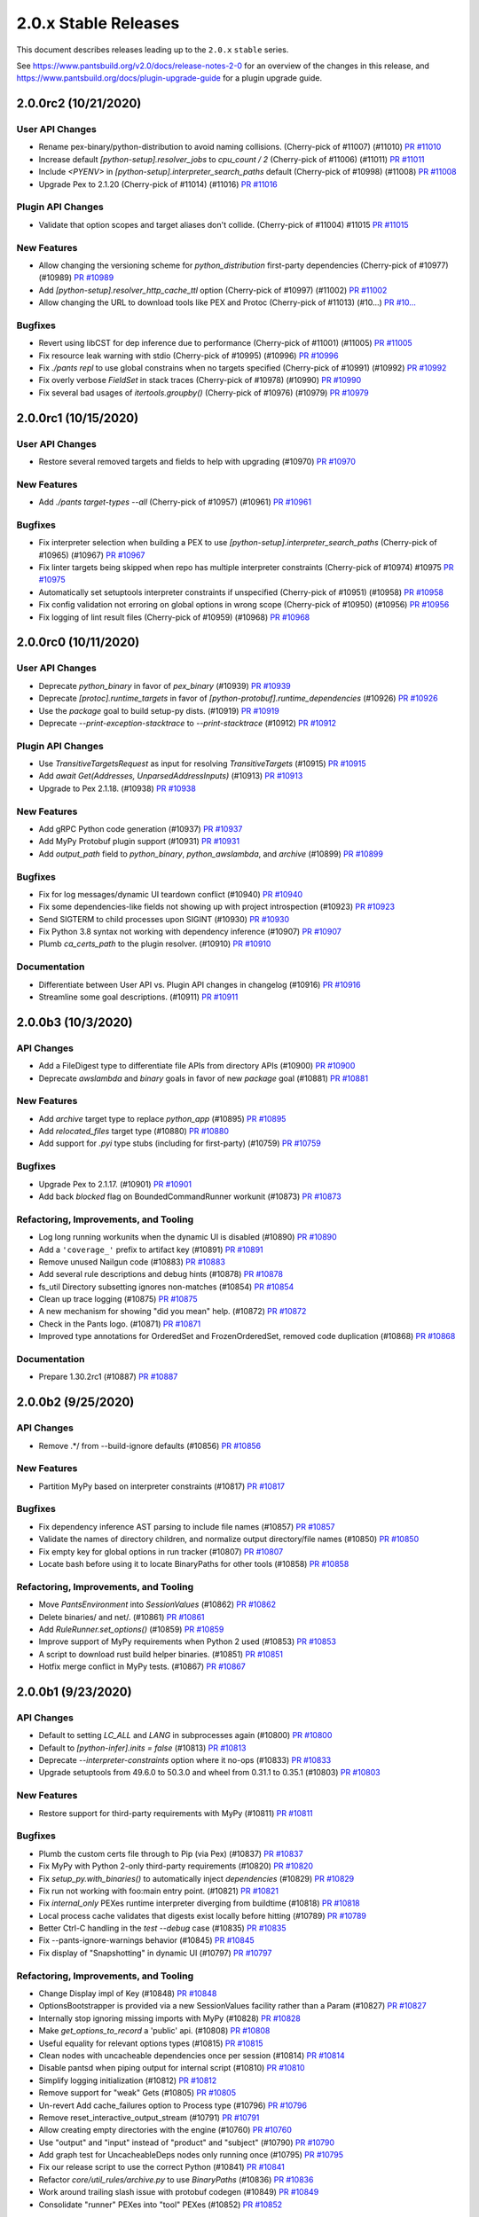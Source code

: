 2.0.x Stable Releases
=====================

This document describes releases leading up to the ``2.0.x`` ``stable`` series.

See https://www.pantsbuild.org/v2.0/docs/release-notes-2-0 for an overview of the changes in this release, and
https://www.pantsbuild.org/docs/plugin-upgrade-guide for a plugin upgrade guide.

2.0.0rc2 (10/21/2020)
---------------------

User API Changes
~~~~~~~~~~~~~~~~

* Rename pex-binary/python-distribution to avoid naming collisions. (Cherry-pick of #11007) (#11010)
  `PR #11010 <https://github.com/pantsbuild/pants/pull/11010>`_

* Increase default `[python-setup].resolver_jobs` to `cpu_count / 2` (Cherry-pick of #11006) (#11011)
  `PR #11011 <https://github.com/pantsbuild/pants/pull/11011>`_

* Include `<PYENV>` in `[python-setup].interpreter_search_paths` default (Cherry-pick of #10998) (#11008)
  `PR #11008 <https://github.com/pantsbuild/pants/pull/11008>`_

* Upgrade Pex to 2.1.20 (Cherry-pick of #11014) (#11016)
  `PR #11016 <https://github.com/pantsbuild/pants/pull/11016>`_

Plugin API Changes
~~~~~~~~~~~~~~~~~~

* Validate that option scopes and target aliases don't collide. (Cherry-pick of #11004) #11015
  `PR #11015 <https://github.com/pantsbuild/pants/pull/11015>`_

New Features
~~~~~~~~~~~~

* Allow changing the versioning scheme for `python_distribution` first-party dependencies (Cherry-pick of #10977) (#10989)
  `PR #10989 <https://github.com/pantsbuild/pants/pull/10989>`_

* Add `[python-setup].resolver_http_cache_ttl` option (Cherry-pick of #10997) (#11002)
  `PR #11002 <https://github.com/pantsbuild/pants/pull/11002>`_

* Allow changing the URL to download tools like PEX and Protoc (Cherry-pick of #11013) (#10...)
  `PR #10... <https://github.com/pantsbuild/pants/pull/10...>`_

Bugfixes
~~~~~~~~

* Revert using libCST for dep inference due to performance (Cherry-pick of #11001) (#11005)
  `PR #11005 <https://github.com/pantsbuild/pants/pull/11005>`_

* Fix resource leak warning with stdio (Cherry-pick of #10995) (#10996)
  `PR #10996 <https://github.com/pantsbuild/pants/pull/10996>`_

* Fix `./pants repl` to use global constrains when no targets specified (Cherry-pick of #10991) (#10992)
  `PR #10992 <https://github.com/pantsbuild/pants/pull/10992>`_

* Fix overly verbose `FieldSet` in stack traces (Cherry-pick of #10978) (#10990)
  `PR #10990 <https://github.com/pantsbuild/pants/pull/10990>`_

* Fix several bad usages of `itertools.groupby()` (Cherry-pick of #10976) (#10979)
  `PR #10979 <https://github.com/pantsbuild/pants/pull/10979>`_

2.0.0rc1 (10/15/2020)
---------------------

User API Changes
~~~~~~~~~~~~~~~~

* Restore several removed targets and fields to help with upgrading (#10970)
  `PR #10970 <https://github.com/pantsbuild/pants/pull/10970>`_

New Features
~~~~~~~~~~~~

* Add `./pants target-types --all` (Cherry-pick of #10957) (#10961)
  `PR #10961 <https://github.com/pantsbuild/pants/pull/10961>`_

Bugfixes
~~~~~~~~

* Fix interpreter selection when building a PEX to use `[python-setup].interpreter_search_paths` (Cherry-pick of #10965) (#10967)
  `PR #10967 <https://github.com/pantsbuild/pants/pull/10967>`_

* Fix linter targets being skipped when repo has multiple interpreter constraints (Cherry-pick of #10974) #10975
  `PR #10975 <https://github.com/pantsbuild/pants/pull/10975>`_

* Automatically set setuptools interpreter constraints if unspecified (Cherry-pick of #10951) (#10958)
  `PR #10958 <https://github.com/pantsbuild/pants/pull/10958>`_

* Fix config validation not erroring on global options in wrong scope (Cherry-pick of #10950) (#10956)
  `PR #10956 <https://github.com/pantsbuild/pants/pull/10956>`_

* Fix logging of lint result files (Cherry-pick of #10959) (#10968)
  `PR #10968 <https://github.com/pantsbuild/pants/pull/10968>`_

2.0.0rc0 (10/11/2020)
---------------------

User API Changes
~~~~~~~~~~~~~~~~

* Deprecate `python_binary` in favor of `pex_binary` (#10939)
  `PR #10939 <https://github.com/pantsbuild/pants/pull/10939>`_

* Deprecate `[protoc].runtime_targets` in favor of `[python-protobuf].runtime_dependencies` (#10926)
  `PR #10926 <https://github.com/pantsbuild/pants/pull/10926>`_

* Use the `package` goal to build setup-py dists. (#10919)
  `PR #10919 <https://github.com/pantsbuild/pants/pull/10919>`_

* Deprecate `--print-exception-stacktrace` to `--print-stacktrace` (#10912)
  `PR #10912 <https://github.com/pantsbuild/pants/pull/10912>`_

Plugin API Changes
~~~~~~~~~~~~~~~~~~

* Use `TransitiveTargetsRequest` as input for resolving `TransitiveTargets` (#10915)
  `PR #10915 <https://github.com/pantsbuild/pants/pull/10915>`_

* Add `await Get(Addresses, UnparsedAddressInputs)`  (#10913)
  `PR #10913 <https://github.com/pantsbuild/pants/pull/10913>`_

* Upgrade to Pex 2.1.18. (#10938)
  `PR #10938 <https://github.com/pantsbuild/pants/pull/10938>`_

New Features
~~~~~~~~~~~~

* Add gRPC Python code generation (#10937)
  `PR #10937 <https://github.com/pantsbuild/pants/pull/10937>`_

* Add MyPy Protobuf plugin support (#10931)
  `PR #10931 <https://github.com/pantsbuild/pants/pull/10931>`_

* Add `output_path` field to `python_binary`, `python_awslambda`, and `archive` (#10899)
  `PR #10899 <https://github.com/pantsbuild/pants/pull/10899>`_

Bugfixes
~~~~~~~~

* Fix for log messages/dynamic UI teardown conflict (#10940)
  `PR #10940 <https://github.com/pantsbuild/pants/pull/10940>`_

* Fix some dependencies-like fields not showing up with project introspection (#10923)
  `PR #10923 <https://github.com/pantsbuild/pants/pull/10923>`_

* Send SIGTERM to child processes upon SIGINT (#10930)
  `PR #10930 <https://github.com/pantsbuild/pants/pull/10930>`_

* Fix Python 3.8 syntax not working with dependency inference (#10907)
  `PR #10907 <https://github.com/pantsbuild/pants/pull/10907>`_

* Plumb `ca_certs_path` to the plugin resolver. (#10910)
  `PR #10910 <https://github.com/pantsbuild/pants/pull/10910>`_

Documentation
~~~~~~~~~~~~~

* Differentiate between User API vs. Plugin API changes in changelog (#10916)
  `PR #10916 <https://github.com/pantsbuild/pants/pull/10916>`_

* Streamline some goal descriptions. (#10911)
  `PR #10911 <https://github.com/pantsbuild/pants/pull/10911>`_

2.0.0b3 (10/3/2020)
-------------------

API Changes
~~~~~~~~~~~

* Add a FileDigest type to differentiate file APIs from directory APIs (#10900)
  `PR #10900 <https://github.com/pantsbuild/pants/pull/10900>`_

* Deprecate `awslambda` and `binary` goals in favor of new `package` goal (#10881)
  `PR #10881 <https://github.com/pantsbuild/pants/pull/10881>`_

New Features
~~~~~~~~~~~~

* Add `archive` target type to replace `python_app` (#10895)
  `PR #10895 <https://github.com/pantsbuild/pants/pull/10895>`_

* Add `relocated_files` target type (#10880)
  `PR #10880 <https://github.com/pantsbuild/pants/pull/10880>`_

* Add support for `.pyi` type stubs (including for first-party) (#10759)
  `PR #10759 <https://github.com/pantsbuild/pants/pull/10759>`_

Bugfixes
~~~~~~~~

* Upgrade Pex to 2.1.17. (#10901)
  `PR #10901 <https://github.com/pantsbuild/pants/pull/10901>`_

* Add back `blocked` flag on BoundedCommandRunner workunit (#10873)
  `PR #10873 <https://github.com/pantsbuild/pants/pull/10873>`_

Refactoring, Improvements, and Tooling
~~~~~~~~~~~~~~~~~~~~~~~~~~~~~~~~~~~~~~

* Log long running workunits when the dynamic UI is disabled (#10890)
  `PR #10890 <https://github.com/pantsbuild/pants/pull/10890>`_

* Add a ``'coverage_'`` prefix to artifact key (#10891)
  `PR #10891 <https://github.com/pantsbuild/pants/pull/10891>`_

* Remove unused Nailgun code (#10883)
  `PR #10883 <https://github.com/pantsbuild/pants/pull/10883>`_

* Add several rule descriptions and debug hints (#10878)
  `PR #10878 <https://github.com/pantsbuild/pants/pull/10878>`_

* fs_util Directory subsetting ignores non-matches (#10854)
  `PR #10854 <https://github.com/pantsbuild/pants/pull/10854>`_

* Clean up trace logging (#10875)
  `PR #10875 <https://github.com/pantsbuild/pants/pull/10875>`_

* A new mechanism for showing "did you mean" help. (#10872)
  `PR #10872 <https://github.com/pantsbuild/pants/pull/10872>`_

* Check in the Pants logo. (#10871)
  `PR #10871 <https://github.com/pantsbuild/pants/pull/10871>`_

* Improved type annotations for OrderedSet and FrozenOrderedSet, removed code duplication (#10868)
  `PR #10868 <https://github.com/pantsbuild/pants/pull/10868>`_

Documentation
~~~~~~~~~~~~~

* Prepare 1.30.2rc1 (#10887)
  `PR #10887 <https://github.com/pantsbuild/pants/pull/10887>`_

2.0.0b2 (9/25/2020)
-------------------

API Changes
~~~~~~~~~~~

* Remove .*/ from --build-ignore defaults (#10856)
  `PR #10856 <https://github.com/pantsbuild/pants/pull/10856>`_

New Features
~~~~~~~~~~~~
* Partition MyPy based on interpreter constraints (#10817)
  `PR #10817 <https://github.com/pantsbuild/pants/pull/10817>`_

Bugfixes
~~~~~~~~

* Fix dependency inference AST parsing to include file names (#10857)
  `PR #10857 <https://github.com/pantsbuild/pants/pull/10857>`_

* Validate the names of directory children, and normalize output directory/file names (#10850)
  `PR #10850 <https://github.com/pantsbuild/pants/pull/10850>`_

* Fix empty key for global options in run tracker (#10807)
  `PR #10807 <https://github.com/pantsbuild/pants/pull/10807>`_

* Locate bash before using it to locate BinaryPaths for other tools (#10858)
  `PR #10858 <https://github.com/pantsbuild/pants/pull/10858>`_

Refactoring, Improvements, and Tooling
~~~~~~~~~~~~~~~~~~~~~~~~~~~~~~~~~~~~~~

* Move `PantsEnvironment` into `SessionValues` (#10862)
  `PR #10862 <https://github.com/pantsbuild/pants/pull/10862>`_

* Delete binaries/ and net/. (#10861)
  `PR #10861 <https://github.com/pantsbuild/pants/pull/10861>`_

* Add `RuleRunner.set_options()` (#10859)
  `PR #10859 <https://github.com/pantsbuild/pants/pull/10859>`_

* Improve support of MyPy requirements when Python 2 used (#10853)
  `PR #10853 <https://github.com/pantsbuild/pants/pull/10853>`_

* A script to download rust build helper binaries. (#10851)
  `PR #10851 <https://github.com/pantsbuild/pants/pull/10851>`_

* Hotfix merge conflict in MyPy tests. (#10867)
  `PR #10867 <https://github.com/pantsbuild/pants/pull/10867>`_

2.0.0b1 (9/23/2020)
-------------------

API Changes
~~~~~~~~~~~

* Default to setting `LC_ALL` and `LANG` in subprocesses again (#10800)
  `PR #10800 <https://github.com/pantsbuild/pants/pull/10800>`_

* Default to `[python-infer].inits = false` (#10813)
  `PR #10813 <https://github.com/pantsbuild/pants/pull/10813>`_

* Deprecate `--interpreter-constraints` option where it no-ops (#10833)
  `PR #10833 <https://github.com/pantsbuild/pants/pull/10833>`_

* Upgrade setuptools from 49.6.0 to 50.3.0 and wheel from 0.31.1 to 0.35.1 (#10803)
  `PR #10803 <https://github.com/pantsbuild/pants/pull/10803>`_

New Features
~~~~~~~~~~~~

* Restore support for third-party requirements with MyPy (#10811)
  `PR #10811 <https://github.com/pantsbuild/pants/pull/10811>`_

Bugfixes
~~~~~~~~

* Plumb the custom certs file through to Pip (via Pex) (#10837)
  `PR #10837 <https://github.com/pantsbuild/pants/pull/10837>`_

* Fix MyPy with Python 2-only third-party requirements (#10820)
  `PR #10820 <https://github.com/pantsbuild/pants/pull/10820>`_

* Fix `setup_py.with_binaries()` to automatically inject `dependencies` (#10829)
  `PR #10829 <https://github.com/pantsbuild/pants/pull/10829>`_

* Fix run not working with foo:main entry point. (#10821)
  `PR #10821 <https://github.com/pantsbuild/pants/pull/10821>`_

* Fix `internal_only` PEXes runtime interpreter diverging from buildtime (#10818)
  `PR #10818 <https://github.com/pantsbuild/pants/pull/10818>`_

* Local process cache validates that digests exist locally before hitting (#10789)
  `PR #10789 <https://github.com/pantsbuild/pants/pull/10789>`_

* Better Ctrl-C handling in the `test --debug` case (#10835)
  `PR #10835 <https://github.com/pantsbuild/pants/pull/10835>`_

* Fix --pants-ignore-warnings behavior (#10845)
  `PR #10845 <https://github.com/pantsbuild/pants/pull/10845>`_

* Fix display of "Snapshotting" in dynamic UI (#10797)
  `PR #10797 <https://github.com/pantsbuild/pants/pull/10797>`_

Refactoring, Improvements, and Tooling
~~~~~~~~~~~~~~~~~~~~~~~~~~~~~~~~~~~~~~

* Change Display impl of Key  (#10848)
  `PR #10848 <https://github.com/pantsbuild/pants/pull/10848>`_

* OptionsBootstrapper is provided via a new SessionValues facility rather than a Param (#10827)
  `PR #10827 <https://github.com/pantsbuild/pants/pull/10827>`_

* Internally stop ignoring missing imports with MyPy (#10828)
  `PR #10828 <https://github.com/pantsbuild/pants/pull/10828>`_

* Make `get_options_to_record` a 'public' api. (#10808)
  `PR #10808 <https://github.com/pantsbuild/pants/pull/10808>`_

* Useful equality for relevant options types (#10815)
  `PR #10815 <https://github.com/pantsbuild/pants/pull/10815>`_

* Clean nodes with uncacheable dependencies once per session (#10814)
  `PR #10814 <https://github.com/pantsbuild/pants/pull/10814>`_

* Disable pantsd when piping output for internal script (#10810)
  `PR #10810 <https://github.com/pantsbuild/pants/pull/10810>`_

* Simplify logging initialization (#10812)
  `PR #10812 <https://github.com/pantsbuild/pants/pull/10812>`_

* Remove support for "weak" Gets (#10805)
  `PR #10805 <https://github.com/pantsbuild/pants/pull/10805>`_

* Un-revert Add cache_failures option to Process type (#10796)
  `PR #10796 <https://github.com/pantsbuild/pants/pull/10796>`_

* Remove reset_interactive_output_stream (#10791)
  `PR #10791 <https://github.com/pantsbuild/pants/pull/10791>`_

* Allow creating empty directories with the engine (#10760)
  `PR #10760 <https://github.com/pantsbuild/pants/pull/10760>`_

* Use "output" and "input" instead of "product" and "subject" (#10790)
  `PR #10790 <https://github.com/pantsbuild/pants/pull/10790>`_

* Add graph test for UncacheableDeps nodes only running once (#10795)
  `PR #10795 <https://github.com/pantsbuild/pants/pull/10795>`_

* Fix our release script to use the correct Python (#10841)
  `PR #10841 <https://github.com/pantsbuild/pants/pull/10841>`_

* Refactor `core/util_rules/archive.py` to use `BinaryPaths` (#10836)
  `PR #10836 <https://github.com/pantsbuild/pants/pull/10836>`_

* Work around trailing slash issue with protobuf codegen (#10849)
  `PR #10849 <https://github.com/pantsbuild/pants/pull/10849>`_

* Consolidate "runner" PEXes into "tool" PEXes (#10852)
  `PR #10852 <https://github.com/pantsbuild/pants/pull/10852>`_

Testing
~~~~~~~

* Re-export `QueryRule` from `pants.testutil.rule_runner` (#10806)
  `PR #10806 <https://github.com/pantsbuild/pants/pull/10806>`_

Documentation
~~~~~~~~~~~~~

* Add documentation for the `graph` crate. (#10793)
  `PR #10793 <https://github.com/pantsbuild/pants/pull/10793>`_

* Prepare 1.30.1 (#10843)
  `PR #10843 <https://github.com/pantsbuild/pants/pull/10843>`_

* Prepare 1.30.2rc0 (#10846)
  `PR #10846 <https://github.com/pantsbuild/pants/pull/10846>`_

2.0.0b0 (9/15/2020)
-------------------

API Changes
~~~~~~~~~~~

* Upgrade to Pex 2.1.16. (#10782)
  `PR #10782 <https://github.com/pantsbuild/pants/pull/10782>`_

* Restore running internal only PEXes via discovered Python (#10779) (#10788)
  `PR #10779 <https://github.com/pantsbuild/pants/pull/10779>`_

Bugfixes
~~~~~~~~

* @rules consume params to prevent some types of ambiguity (#10764)
  `PR #10764 <https://github.com/pantsbuild/pants/pull/10764>`_

* Fix xdg-open. (#10773)
  `PR #10773 <https://github.com/pantsbuild/pants/pull/10773>`_

* Hide BinaryPath test processes from TUI by default. (#10774)
  `PR #10774 <https://github.com/pantsbuild/pants/pull/10774>`_

* Signal handling fixes (#10758)
  `PR #10758 <https://github.com/pantsbuild/pants/pull/10758>`_

* Fix UUIDRequest scoping. (#10780)
  `PR #10780 <https://github.com/pantsbuild/pants/pull/10780>`_

* Fix `DictStringToStringField` not working with default values (#10776)
  `PR #10776 <https://github.com/pantsbuild/pants/pull/10776>`_

* Sandbox Pex temporary files. (#10772)
  `PR #10772 <https://github.com/pantsbuild/pants/pull/10772>`_

Refactoring, Improvements, and Tooling
~~~~~~~~~~~~~~~~~~~~~~~~~~~~~~~~~~~~~~

* remoting: move target_platform property into environment variable (#10713)
  `PR #10713 <https://github.com/pantsbuild/pants/pull/10713>`_

* Add the ability to capture all known scope options in run tracker. (#10778)
  `PR #10778 <https://github.com/pantsbuild/pants/pull/10778>`_

* fs_util cat-proto has --child-dir arg (#10228)
  `PR #10228 <https://github.com/pantsbuild/pants/pull/10228>`_

* Simplify --print-exception-stacktrace logic (#10786)
  `PR #10786 <https://github.com/pantsbuild/pants/pull/10786>`_

* Various ExceptionSink improvements (#10781)
  `PR #10781 <https://github.com/pantsbuild/pants/pull/10781>`_

* Revert "Run internal only pexes via discovered python. (#10779)" (#10785)
  `PR #10785 <https://github.com/pantsbuild/pants/pull/10785>`_

* Support volatile processes. (#10768)
  `PR #10768 <https://github.com/pantsbuild/pants/pull/10768>`_

* Run internal only pexes via discovered python. (#10779)
  `PR #10779 <https://github.com/pantsbuild/pants/pull/10779>`_

* Fix a leaking pytest-cov abstraction. (#10775)
  `PR #10775 <https://github.com/pantsbuild/pants/pull/10775>`_

* Support tests for BinaryPaths. (#10770)
  `PR #10770 <https://github.com/pantsbuild/pants/pull/10770>`_

Documentation
~~~~~~~~~~~~~

* Prepare 1.30.1rc2 (#10783)
  `PR #10783 <https://github.com/pantsbuild/pants/pull/10783>`_

* Prepare 1.30.1rc1 (#10766)
  `PR #10766 <https://github.com/pantsbuild/pants/pull/10766>`_

* Explain how to fix dependency cycles (#10761)
  `PR #10761 <https://github.com/pantsbuild/pants/pull/10761>`_

2.0.0a3 (9/11/2020)
-------------------

API Changes
~~~~~~~~~~~

* Replace `cloc` with `count-loc`, using much faster SCC program (#10740)
  `PR #10740 <https://github.com/pantsbuild/pants/pull/10740>`_

* Upgrade default isort from 4.6 to 5.5 (#10737)
  `PR #10737 <https://github.com/pantsbuild/pants/pull/10737>`_

* Disambiguate binary and lambda output. (#10735)
  `PR #10735 <https://github.com/pantsbuild/pants/pull/10735>`_

New Features
~~~~~~~~~~~~

* Add `runtime_binary_dependencies` field to `python_tests` target (#10756)
  `PR #10756 <https://github.com/pantsbuild/pants/pull/10756>`_

* Pass proxy-related env vars through to Pex calls. (#10762)
  `PR #10762 <https://github.com/pantsbuild/pants/pull/10762>`_

* Support custom CA bundles. (#10757)
  `PR #10757 <https://github.com/pantsbuild/pants/pull/10757>`_

* Add support to MyPy for first-party plugins (#10755)
  `PR #10755 <https://github.com/pantsbuild/pants/pull/10755>`_

* Filter log levels by target (#10729)
  `PR #10729 <https://github.com/pantsbuild/pants/pull/10729>`_

Bugfixes
~~~~~~~~

* fix incorrect mapping of parameters into PyRemotingOptions struct (#10752)
  `PR #10752 <https://github.com/pantsbuild/pants/pull/10752>`_

* Fix MyPy to work by default with Python 3.6+ code and Black with 3.8+ code (#10750)
  `PR #10750 <https://github.com/pantsbuild/pants/pull/10750>`_

* Temporarily disable 3rd-party requirements support for MyPy (#10765)
  `PR #10765 <https://github.com/pantsbuild/pants/pull/10765>`_

Refactoring, Improvements, and Tooling
~~~~~~~~~~~~~~~~~~~~~~~~~~~~~~~~~~~~~~

* Support binary dependencies in tests. (#10744)
  `PR #10744 <https://github.com/pantsbuild/pants/pull/10744>`_

* Add support to MyPy for third-party requirements and stubs (PEP 561) (#10753)
  `PR #10753 <https://github.com/pantsbuild/pants/pull/10753>`_

* Add new intrinsic `Paths` to avoid snapshotting (#10741)
  `PR #10741 <https://github.com/pantsbuild/pants/pull/10741>`_

* Remove unused FFI types and `tar_api.rs` (#10742)
  `PR #10742 <https://github.com/pantsbuild/pants/pull/10742>`_

* Remove daemonize method + tests (#10749)
  `PR #10749 <https://github.com/pantsbuild/pants/pull/10749>`_

* Some refactoring around pantsd and warning filtering (#10748)
  `PR #10748 <https://github.com/pantsbuild/pants/pull/10748>`_

* Refactor `pytest_runner_integration_test.py` (#10736)
  `PR #10736 <https://github.com/pantsbuild/pants/pull/10736>`_

* Switch the backend of AsyncSemaphore to tokio's Semaphore. (#10738)
  `PR #10738 <https://github.com/pantsbuild/pants/pull/10738>`_

* Refactor find_valid_field_sets. (#10732)
  `PR #10732 <https://github.com/pantsbuild/pants/pull/10732>`_

* Upgrade to Rust v1.46.0 (#10694)
  `PR #10694 <https://github.com/pantsbuild/pants/pull/10694>`_

Documentation
~~~~~~~~~~~~~

* Fix `./pants help $goal` showing the goal in "related subsystems" (#10754)
  `PR #10754 <https://github.com/pantsbuild/pants/pull/10754>`_

2.0.0a2 (9/3/2020)
------------------

New Features
~~~~~~~~~~~~

* Support adding arbitrary env vars to test processes (#10715)
  `PR #10715 <https://github.com/pantsbuild/pants/pull/10715>`_

* Add a plugin hook for `setup-py` kwargs  (#10721)
  `PR #10721 <https://github.com/pantsbuild/pants/pull/10721>`_

Bugfixes
~~~~~~~~

* Fix the `testutil` wheel's imports not working due to namespace packages (#10725)
  `PR #10725 <https://github.com/pantsbuild/pants/pull/10725>`_

* Fix Pipenv not parsing requirement extras (#10722)
  `PR #10722 <https://github.com/pantsbuild/pants/pull/10722>`_

* Fix invalid shebang for `BinaryPaths` script (#10710)
  `PR #10710 <https://github.com/pantsbuild/pants/pull/10710>`_

* Fix retrieval of bytes from artifacts in StreamingWorkunitHandler (#10698)
  `PR #10698 <https://github.com/pantsbuild/pants/pull/10698>`_

Refactoring, Improvements, and Tooling
~~~~~~~~~~~~~~~~~~~~~~~~~~~~~~~~~~~~~~

* Improve Pylint to use `--python-setup-resolve-all-constraints` (#10726)
  `PR #10726 <https://github.com/pantsbuild/pants/pull/10726>`_

* Reorganize `pants/backend/python` (#10724)
  `PR #10724 <https://github.com/pantsbuild/pants/pull/10724>`_

* Improve RuleGraph convergence time slightly (#10700)
  `PR #10700 <https://github.com/pantsbuild/pants/pull/10700>`_

* Snapshots of single files store normalized paths. (#10707)
  `PR #10707 <https://github.com/pantsbuild/pants/pull/10707>`_

* Add product type to the Rule trait to simplify unit testing. (#10720)
  `PR #10720 <https://github.com/pantsbuild/pants/pull/10720>`_

Testing
~~~~~~~

* Add `RuleRunner.get_target()` (#10714)
  `PR #10714 <https://github.com/pantsbuild/pants/pull/10714>`_

* Port more tests from `TestBase` to `RuleRunner` (#10704)
  `PR #10704 <https://github.com/pantsbuild/pants/pull/10704>`_

Documentation
~~~~~~~~~~~~~

* Formalize support for VCS-style requirements via PEP 440 (#10728)
  `PR #10728 <https://github.com/pantsbuild/pants/pull/10728>`_

2.0.0a1 (8/28/2020)
-------------------

API Changes
~~~~~~~~~~~

* Upgrade default Black version to 20.8b1 (#10696)
  `PR #10696 <https://github.com/pantsbuild/pants/pull/10696>`_

Bugfixes
~~~~~~~~

* Fix `test --debug` to be hermetic, but keep `run` and `repl` non-hermetic (#10701)
  `PR #10701 <https://github.com/pantsbuild/pants/pull/10701>`_

* Properly fix setting a custom coverage config file (#10692)
  `PR #10692 <https://github.com/pantsbuild/pants/pull/10692>`_

* remoting: output directories in action results reference trees (#10691)
  `PR #10691 <https://github.com/pantsbuild/pants/pull/10691>`_

Refactoring, Improvements, and Tooling
~~~~~~~~~~~~~~~~~~~~~~~~~~~~~~~~~~~~~~

* Unify logging implementations and remove simplelog (#10686)
  `PR #10686 <https://github.com/pantsbuild/pants/pull/10686>`_

Testing
~~~~~~~

* Rename `run_rule` to `run_rule_with_mocks` (#10702)
  `PR #10702 <https://github.com/pantsbuild/pants/pull/10702>`_

* Add `RuleRunner` as a Pytest-style replacement to `TestBase` (#10699)
  `PR #10699 <https://github.com/pantsbuild/pants/pull/10699>`_

* Remove unused `TestBase` setup (#10697)
  `PR #10697 <https://github.com/pantsbuild/pants/pull/10697>`_

Documentation
~~~~~~~~~~~~~

* Fix stale comments in `logger.rs` (#10695)
  `PR #10695 <https://github.com/pantsbuild/pants/pull/10695>`_

* Document rule graph construction and open issues (#10690)
  `PR #10690 <https://github.com/pantsbuild/pants/pull/10690>`_

2.0.0a0 (8/24/2020)
-------------------

API Changes
~~~~~~~~~~~

* Temporarily disable protobuf support. (#10685)
  `PR #10685 <https://github.com/pantsbuild/pants/pull/10685>`_

* Simplify `python_requirement_library` by deprecating the `python_requirement` object (#10669)
  `PR #10669 <https://github.com/pantsbuild/pants/pull/10669>`_

* Updated default version of pytest to 6.0.1 (#10328)
  `PR #10328 <https://github.com/pantsbuild/pants/pull/10328>`_

New Features
~~~~~~~~~~~~

* Adds a `pipenv_requirements` macro (#10654)
  `PR #10654 <https://github.com/pantsbuild/pants/pull/10654>`_

* Add transitive excludes for `dependencies` with `!!` (#10663)
  `PR #10663 <https://github.com/pantsbuild/pants/pull/10663>`_

Bugfixes
~~~~~~~~

* Fix Coverage loading a custom config file (#10670)
  `PR #10670 <https://github.com/pantsbuild/pants/pull/10670>`_

* Fix Rust 3rdparty logs showing up with `--dynamic-ui` (#10640)
  `PR #10640 <https://github.com/pantsbuild/pants/pull/10640>`_

* Fix logging deadlock when trace logging is used (#10635)
  `PR #10635 <https://github.com/pantsbuild/pants/pull/10635>`_

* Fix project name canonicalization. (#10628)
  `PR #10628 <https://github.com/pantsbuild/pants/pull/10628>`_

Refactoring, Improvements, and Tooling
~~~~~~~~~~~~~~~~~~~~~~~~~~~~~~~~~~~~~~

* Revert "Fix `run`, `repl`, and `test --debug` to have hermetic environments (#10668)" (#10688)
  `PR #10688 <https://github.com/pantsbuild/pants/pull/10688>`_

* Implement RuleGraph construction using data flow analysis (#10645)
  `PR #10645 <https://github.com/pantsbuild/pants/pull/10645>`_

* Fix `run`, `repl`, and `test --debug` to have hermetic environments (#10668)
  `PR #10668 <https://github.com/pantsbuild/pants/pull/10668>`_

* Handle workunits corresponding to canceled Nodes. (#10659)
  `PR #10659 <https://github.com/pantsbuild/pants/pull/10659>`_

* Add support for JSON coverage reports (#10625)
  `PR #10625 <https://github.com/pantsbuild/pants/pull/10625>`_

* Add an FFI function for reading a `FrozenDict` (#10666)
  `PR #10666 <https://github.com/pantsbuild/pants/pull/10666>`_

* Stream output of `typecheck`, rather than dumping at the end (#10656)
  `PR #10656 <https://github.com/pantsbuild/pants/pull/10656>`_

* Allow `binary` to be implemented without implementing `run` (#10660)
  `PR #10660 <https://github.com/pantsbuild/pants/pull/10660>`_

* Reduce noisy log messages from `@rule` params (#10658)
  `PR #10658 <https://github.com/pantsbuild/pants/pull/10658>`_

* Add type hints to `TestBase` (#10647)
  `PR #10647 <https://github.com/pantsbuild/pants/pull/10647>`_

* Refactoring in graph (#10637)
  `PR #10637 <https://github.com/pantsbuild/pants/pull/10637>`_

* Stream output of `test`, rather than dumping at the end (#10634)
  `PR #10634 <https://github.com/pantsbuild/pants/pull/10634>`_

* Preserve Pytest's exit code with `./pants test` (#10632)
  `PR #10632 <https://github.com/pantsbuild/pants/pull/10632>`_

* Rename `--per-target-caching` to `--per-file-caching` for `lint` and `fmt` (#10630)
  `PR #10630 <https://github.com/pantsbuild/pants/pull/10630>`_

* Upgrade setuptools from 49.2.0 to 49.60 (#10626)
  `PR #10626 <https://github.com/pantsbuild/pants/pull/10626>`_

* Allow `test --debug` to run on multiple targets sequentially (#10629)
  `PR #10629 <https://github.com/pantsbuild/pants/pull/10629>`_

* Stream output of `fmt`, rather than dumping at the end (#10627)
  `PR #10627 <https://github.com/pantsbuild/pants/pull/10627>`_

* Stream output of `lint`, rather than dumping at the end (#10538)
  `PR #10538 <https://github.com/pantsbuild/pants/pull/10538>`_

* Add coverage reports as artifacts on the test goal workunit (#10623)
  `PR #10623 <https://github.com/pantsbuild/pants/pull/10623>`_

Testing
~~~~~~~

* Change `TestBase.request_product()` to take an iterable of subjects (#10682)
  `PR #10682 <https://github.com/pantsbuild/pants/pull/10682>`_

* Only use `TestBase` for tests that run rules (#10680)
  `PR #10680 <https://github.com/pantsbuild/pants/pull/10680>`_

* Change `pants_integration_test.py` to use Pytest-style functions (#10675)
  `PR #10675 <https://github.com/pantsbuild/pants/pull/10675>`_

* Consolidate `GoalRuleTestBase` into `TestBase` (#10679)
  `PR #10679 <https://github.com/pantsbuild/pants/pull/10679>`_

* Rename `TestBase.request_single_product` to `TestBase.request_product` (#10678)
  `PR #10678 <https://github.com/pantsbuild/pants/pull/10678>`_

* Reorganize `testutil/` (#10674)
  `PR #10674 <https://github.com/pantsbuild/pants/pull/10674>`_

* Add `PantsIntegrationTest.setup_tmpdir()` (#10673)
  `PR #10673 <https://github.com/pantsbuild/pants/pull/10673>`_

* Change `PantsIntegrationTest` to be hermetic by default (#10672)
  `PR #10672 <https://github.com/pantsbuild/pants/pull/10672>`_

* Remove unused `pytest-timeout` plugin from default `--pytest-plugins` (#10631)
  `PR #10631 <https://github.com/pantsbuild/pants/pull/10631>`_

* Rename `PantsRunIntegrationTest` to `PantsIntegrationTest` (#10664)
  `PR #10664 <https://github.com/pantsbuild/pants/pull/10664>`_

* Add tests for HTML and XML coverage reports. (#10211)
  `PR #10211 <https://github.com/pantsbuild/pants/pull/10211>`_

Documentation/Logging
~~~~~~~~~~~~~~~~~~~~~

* Provide better debugging information for rule parameters (#10665)
  `PR #10665 <https://github.com/pantsbuild/pants/pull/10665>`_

* Stop including the origin module in Debug logs (#10642)
  `PR #10642 <https://github.com/pantsbuild/pants/pull/10642>`_

* Change log level for rules and filesystem intrinsics to trace (#10639)
  `PR #10639 <https://github.com/pantsbuild/pants/pull/10639>`_

* Change some remote execution log messages to debug level (#10643)
  `PR #10643 <https://github.com/pantsbuild/pants/pull/10643>`_

2.0.0.dev9 (8/15/2020)
----------------------

API Changes
~~~~~~~~~~~

* Deprecate `--option-name-check-distance` (#10611)
  `PR #10611 <https://github.com/pantsbuild/pants/pull/10611>`_

New Features
~~~~~~~~~~~~

* Allow restricting use of resolve_all_constraints. (#10614)
  `PR #10614 <https://github.com/pantsbuild/pants/pull/10614>`_

Bugfixes
~~~~~~~~

* Revert #10603 so that `conftest.py` belongs to `python_tests` again (#10619)
  `PR #10619 <https://github.com/pantsbuild/pants/pull/10619>`_

* Spawning against materialized binaries works. (#10577)
  `PR #10577 <https://github.com/pantsbuild/pants/pull/10577>`_

* Fix linter reports when there are multiple generated (#10612)
  `PR #10612 <https://github.com/pantsbuild/pants/pull/10612>`_

* Fix log not always showing up when `--dynamic-ui` is set (#10616)
  `PR #10616 <https://github.com/pantsbuild/pants/pull/10616>`_

Refactoring, Improvements, and Tooling
~~~~~~~~~~~~~~~~~~~~~~~~~~~~~~~~~~~~~~

* Simplify `core/goals/test.py` (#10622)
  `PR #10622 <https://github.com/pantsbuild/pants/pull/10622>`_

* Remove passive options mechanism (#10621)
  `PR #10621 <https://github.com/pantsbuild/pants/pull/10621>`_

* Speed up resolving requirements through `--use-first-matching-interpreter` Pex flag (#10442)
  `PR #10442 <https://github.com/pantsbuild/pants/pull/10442>`_

2.0.0.dev8 (8/13/2020)
----------------------

API Changes
~~~~~~~~~~~

* Change `conftest.py` to default to `python_library` rather than `python_tests` (#10603)
  `PR #10603 <https://github.com/pantsbuild/pants/pull/10603>`_

* Deprecate `--python-setup-platforms` (#10596)
  `PR #10596 <https://github.com/pantsbuild/pants/pull/10596>`_

* Make `zip_safe` default to False for `python_binary` targets. (#10608)
  `PR #10608 <https://github.com/pantsbuild/pants/pull/10608>`_

New Features
~~~~~~~~~~~~

* Add `--python-infer-string-imports` (#10609)
  `PR #10609 <https://github.com/pantsbuild/pants/pull/10609>`_

* Add `--pex-verbosity` option to facilitate debugging (#10604)
  `PR #10604 <https://github.com/pantsbuild/pants/pull/10604>`_

Bugfixes
~~~~~~~~

* Fix binary running to correctly work with source roots. (#10607)
  `PR #10607 <https://github.com/pantsbuild/pants/pull/10607>`_

* Fix issues with REPL implementation (#10597)
  `PR #10597 <https://github.com/pantsbuild/pants/pull/10597>`_

* Fix regression in unmatched globs error message (#10595)
  `PR #10595 <https://github.com/pantsbuild/pants/pull/10595>`_

* Require `provides` field for a `python_distribution` target (#10591)
  `PR #10591 <https://github.com/pantsbuild/pants/pull/10591>`_

Refactoring, Improvements, and Tooling
~~~~~~~~~~~~~~~~~~~~~~~~~~~~~~~~~~~~~~

* Rename `determine_source_files.py` and `strip_source_roots.py` (#10588)
  `PR #10588 <https://github.com/pantsbuild/pants/pull/10588>`_

* Add XML test results as artifacts on the test goal workunit (#10606)
  `PR #10606 <https://github.com/pantsbuild/pants/pull/10606>`_

* Add non-root pantsbuild user to remote execution image (#10583)
  `PR #10583 <https://github.com/pantsbuild/pants/pull/10583>`_

* Move `--files-not-found-behavior` and BUILD file options out of bootstrap options (#10586)
  `PR #10586 <https://github.com/pantsbuild/pants/pull/10586>`_

* Remoting: limit retries for execution requests. (#10600)
  `PR #10600 <https://github.com/pantsbuild/pants/pull/10600>`_

* Ensure MyPy always runs with at least Python 3.6 internally. (#10602)
  `PR #10602 <https://github.com/pantsbuild/pants/pull/10602>`_

Documentation
~~~~~~~~~~~~~

* Improve errors for invalid `Get` objects (#10593)
  `PR #10593 <https://github.com/pantsbuild/pants/pull/10593>`_

2.0.0.dev7 (8/10/2020)
----------------------

API Changes
~~~~~~~~~~~

* A python_distribution target. (#10565)
  `PR #10565 <https://github.com/pantsbuild/pants/pull/10565>`_

* Enable Python dependency inference by default (#10520)
  `PR #10520 <https://github.com/pantsbuild/pants/pull/10520>`_

* Targets act as aliases for their files (#10511)
  `PR #10511 <https://github.com/pantsbuild/pants/pull/10511>`_

New Features
~~~~~~~~~~~~

* Allow using file addresses on the command line (#10573)
  `PR #10573 <https://github.com/pantsbuild/pants/pull/10573>`_

* Add `--build-patterns` option (#10559)
  `PR #10559 <https://github.com/pantsbuild/pants/pull/10559>`_

* Allow protobuf_library targets to specify a python source root. (#10549)
  `PR #10549 <https://github.com/pantsbuild/pants/pull/10549>`_

* Restore the missing init injection logic. (#10517)
  `PR #10517 <https://github.com/pantsbuild/pants/pull/10517>`_

* Add `--pex-executable-search-path` (#10489)
  `PR #10489 <https://github.com/pantsbuild/pants/pull/10489>`_

* Add support for bandit output file. (#10412)
  `PR #10412 <https://github.com/pantsbuild/pants/pull/10412>`_

Bugfixes
~~~~~~~~

* Sync before executing a process if running in Docker (#10568)
  `PR #10568 <https://github.com/pantsbuild/pants/pull/10568>`_

* Fix some issues from #10535 Address changes (#10555)
  `PR #10555 <https://github.com/pantsbuild/pants/pull/10555>`_

* Remove self-inflicted invalidation caused by exception logging. (#10521)
  `PR #10521 <https://github.com/pantsbuild/pants/pull/10521>`_

* Fix bug that caused setup-py to hang if src root==buildroot. (#10509)
  `PR #10509 <https://github.com/pantsbuild/pants/pull/10509>`_

* Fix ExternalTool to use relative paths (#10503)
  `PR #10503 <https://github.com/pantsbuild/pants/pull/10503>`_

* Fix `./pants binary` not outputting the full output path (#10506)
  `PR #10506 <https://github.com/pantsbuild/pants/pull/10506>`_

Refactoring, Improvements, and Tooling
~~~~~~~~~~~~~~~~~~~~~~~~~~~~~~~~~~~~~~

* Stop validating that `!` dependency ignores are used (#10585)
  `PR #10585 <https://github.com/pantsbuild/pants/pull/10585>`_

* Lower the default for `--python-setup-resolver-jobs` (#10584)
  `PR #10584 <https://github.com/pantsbuild/pants/pull/10584>`_

* Automatically inject dependencies on sibling files when dependency inference is unused (#10582)
  `PR #10582 <https://github.com/pantsbuild/pants/pull/10582>`_

* Use a constraints file in this repo. (#10579)
  `PR #10579 <https://github.com/pantsbuild/pants/pull/10579>`_

* Disable speculation by default (#10581)
  `PR #10581 <https://github.com/pantsbuild/pants/pull/10581>`_

* upgrade to Rust v1.45.2 (#10556)
  `PR #10556 <https://github.com/pantsbuild/pants/pull/10556>`_

* Move `--tag` and `--exclude-target-regexp` out of bootstrap options (#10569)
  `PR #10569 <https://github.com/pantsbuild/pants/pull/10569>`_

* Allow for disabling pantsrc in OptionsBootstrapper independently of options values (#10562)
  `PR #10562 <https://github.com/pantsbuild/pants/pull/10562>`_

* Refactor rule to resolve address specs (#10563)
  `PR #10563 <https://github.com/pantsbuild/pants/pull/10563>`_

* Stop using `AddressWithOrigin` for precise file arguments (#10551)
  `PR #10551 <https://github.com/pantsbuild/pants/pull/10551>`_

* Always use generated subtargets with file arguments (#10550)
  `PR #10550 <https://github.com/pantsbuild/pants/pull/10550>`_

* Remove unused `SymbolTable` (#10544)
  `PR #10544 <https://github.com/pantsbuild/pants/pull/10544>`_

* Support and require disambiguated file addresses (#10535)
  `PR #10535 <https://github.com/pantsbuild/pants/pull/10535>`_

* Revert "Add cache_failures option to Process type (#10433)" (#10534)
  `PR #10534 <https://github.com/pantsbuild/pants/pull/10534>`_

* Simplify source root stripping. (#10543)
  `PR #10543 <https://github.com/pantsbuild/pants/pull/10543>`_

* Improve source root stripping performance. (#10533)
  `PR #10533 <https://github.com/pantsbuild/pants/pull/10533>`_

* ArgSplitter operates relative to the buildroot. (#10540)
  `PR #10540 <https://github.com/pantsbuild/pants/pull/10540>`_

* Simplify the setup-py rules. (#10529)
  `PR #10529 <https://github.com/pantsbuild/pants/pull/10529>`_

* Allow `Process` to set its workunit level (#10528)
  `PR #10528 <https://github.com/pantsbuild/pants/pull/10528>`_

* Rely on the init-injection rules to trigger errors for un-depended-on-and-relevant __init__.py files. (#10524)
  `PR #10524 <https://github.com/pantsbuild/pants/pull/10524>`_

* Remove rust source include from integration tests. (#10522)
  `PR #10522 <https://github.com/pantsbuild/pants/pull/10522>`_

* upgrade to rust v1.45.1 (#10523)
  `PR #10523 <https://github.com/pantsbuild/pants/pull/10523>`_

* Store SpanIds as integers (#10512)
  `PR #10512 <https://github.com/pantsbuild/pants/pull/10512>`_

* Remove `tarutil.py` (#10516)
  `PR #10516 <https://github.com/pantsbuild/pants/pull/10516>`_

* Refactor Pex usage through new helper rules (#10514)
  `PR #10514 <https://github.com/pantsbuild/pants/pull/10514>`_

* Get rid of the remote backend subsystems. (#10502)
  `PR #10502 <https://github.com/pantsbuild/pants/pull/10502>`_

* Move subsystem.py and its test into pants.option. (#10500)
  `PR #10500 <https://github.com/pantsbuild/pants/pull/10500>`_

* Lower the default local parallelism, and align the number of swimlanes to it. (#10499)
  `PR #10499 <https://github.com/pantsbuild/pants/pull/10499>`_

* Rotate travis aws creds. (#10496)
  `PR #10496 <https://github.com/pantsbuild/pants/pull/10496>`_

* Add cache_failures option to Process type (#10433)
  `PR #10433 <https://github.com/pantsbuild/pants/pull/10433>`_

* Deprecate `Subsystem.get_options()` in favor of `Subsystem.options` (#10493)
  `PR #10493 <https://github.com/pantsbuild/pants/pull/10493>`_

* Simplify script to check `__init__.py` files (#10488)
  `PR #10488 <https://github.com/pantsbuild/pants/pull/10488>`_

* Merge interactive_process.py into process.py (#10495)
  `PR #10495 <https://github.com/pantsbuild/pants/pull/10495>`_

* Export `Get` and `MultiGet` from `rules.py` (#10485)
  `PR #10485 <https://github.com/pantsbuild/pants/pull/10485>`_

* Simplify `engine/internals/nodes.py` (#10487)
  `PR #10487 <https://github.com/pantsbuild/pants/pull/10487>`_

* Add cache_failures option to Process type (#10433)
  `PR #10433 <https://github.com/pantsbuild/pants/pull/10433>`_

Testing
~~~~~~~

* Disable remote execution due to RBE shutdown. (#10566)
  `PR #10566 <https://github.com/pantsbuild/pants/pull/10566>`_

* remoting: use non-RBE pants remote execution image (#10539)
  `PR #10539 <https://github.com/pantsbuild/pants/pull/10539>`_

* Avoid Python 3.8+ for Pylint test (#10548)
  `PR #10548 <https://github.com/pantsbuild/pants/pull/10548>`_

* avoid Py 3.8 for BanditIntegrationTest.test_3rdparty_plugin (#10546)
  `PR #10546 <https://github.com/pantsbuild/pants/pull/10546>`_

* set locale vars for remoting image (#10541)
  `PR #10541 <https://github.com/pantsbuild/pants/pull/10541>`_

* Test for rule graph issues with each distinct backend (#10519)
  `PR #10519 <https://github.com/pantsbuild/pants/pull/10519>`_

* docker image for remote execution without GCP/RBE (#10515)
  `PR #10515 <https://github.com/pantsbuild/pants/pull/10515>`_

Documentation/Logging
~~~~~~~~~~~~~~~~~~~~~

* Update docs urls to pantsbuild.org. (#10580)
  `PR #10580 <https://github.com/pantsbuild/pants/pull/10580>`_

* Improve log message when resolving entire lockfile. (#10578)
  `PR #10578 <https://github.com/pantsbuild/pants/pull/10578>`_

* Improve error message when the path component does not exist (#10570)
  `PR #10570 <https://github.com/pantsbuild/pants/pull/10570>`_

* Prepare 1.30.1rc0 (#10554)
  `PR #10554 <https://github.com/pantsbuild/pants/pull/10554>`_

* Improve error message for unrecognized BUILD file symbols (#10531)
  `PR #10531 <https://github.com/pantsbuild/pants/pull/10531>`_

* Reduce verbosity of finding binaries (#10525)
  `PR #10525 <https://github.com/pantsbuild/pants/pull/10525>`_

* Render all frames of a failure in Engine tracebacks (#10510)
  `PR #10510 <https://github.com/pantsbuild/pants/pull/10510>`_

* Fix bad indent of default in option help. (#10501)
  `PR #10501 <https://github.com/pantsbuild/pants/pull/10501>`_

* Fix display of default/current values in help. (#10490)
  `PR #10490 <https://github.com/pantsbuild/pants/pull/10490>`_

* Stop warning when return code != 0 or 1 (#10486)
  `PR #10486 <https://github.com/pantsbuild/pants/pull/10486>`_

2.0.0.dev6 (7/28/2020)
----------------------

API Changes
~~~~~~~~~~~

* Upgrade to Pex 2.1.14 (#10437)
  `PR #10437 <https://github.com/pantsbuild/pants/pull/10437>`_

New Features
~~~~~~~~~~~~

* Improve test output and allow it be configured. (#10484)
  `PR #10484 <https://github.com/pantsbuild/pants/pull/10484>`_

Bugfixes
~~~~~~~~

* Make independent owners requests per file to improve memoization (#10491)
  `PR #10491 <https://github.com/pantsbuild/pants/pull/10491>`_

* Fix `PluginField` not working in production (#10469)
  `PR #10469 <https://github.com/pantsbuild/pants/pull/10469>`_

* Allow for more cyclic cases with file dependencies (#10475)
  `PR #10475 <https://github.com/pantsbuild/pants/pull/10475>`_

* Fix Protobuf when using source roots (#10453)
  `PR #10453 <https://github.com/pantsbuild/pants/pull/10453>`_

* Fix fromfile expansion to skip passthrough args. (#10457)
  `PR #10457 <https://github.com/pantsbuild/pants/pull/10457>`_

* Fix `--print-exception-stacktrace` not invalidating pantsd (#10451)
  `PR #10451 <https://github.com/pantsbuild/pants/pull/10451>`_

* fixes in async_semaphore for concurrency ID calculation (#10436)
  `PR #10436 <https://github.com/pantsbuild/pants/pull/10436>`_

Refactoring, Improvements, and Tooling
~~~~~~~~~~~~~~~~~~~~~~~~~~~~~~~~~~~~~~

* Eliminate most rule registration boilerplate. (#10477)
  `PR #10477 <https://github.com/pantsbuild/pants/pull/10477>`_

* Remove unused `util/` and `base/` code (#10462)
  `PR #10462 <https://github.com/pantsbuild/pants/pull/10462>`_

* Rename `UrlToFetch` to `DownloadFile` (#10468)
  `PR #10468 <https://github.com/pantsbuild/pants/pull/10468>`_

* Change the `PathGlobs`, `SnapshotSubset`, and `UrlToFetch` intrinsics to return `Digest` (#10449)
  `PR #10449 <https://github.com/pantsbuild/pants/pull/10449>`_

* Unify accessing options for a `GoalSubsystem` with `Subsystem` (#10456)
  `PR #10456 <https://github.com/pantsbuild/pants/pull/10456>`_

* Rename `Workspace.materialize_directory()` to `Workspace.write_digest()` (#10448)
  `PR #10448 <https://github.com/pantsbuild/pants/pull/10448>`_

* Remove unused `SingleFileExecutable` (#10443)
  `PR #10443 <https://github.com/pantsbuild/pants/pull/10443>`_

* Remove support for Protoc 2 (#10439)
  `PR #10439 <https://github.com/pantsbuild/pants/pull/10439>`_

* Make GoalSubsystem subclass Subsystem. (#10483)
  `PR #10483 <https://github.com/pantsbuild/pants/pull/10483>`_

* Tweaks to help output: (#10466)
  `PR #10466 <https://github.com/pantsbuild/pants/pull/10466>`_

* Cleanup `fs.py` (#10474)
  `PR #10474 <https://github.com/pantsbuild/pants/pull/10474>`_

* Add `UnionMembership.from_rules()` (#10472)
  `PR #10472 <https://github.com/pantsbuild/pants/pull/10472>`_

* Kill Reporting (mostly). (#10463)
  `PR #10463 <https://github.com/pantsbuild/pants/pull/10463>`_

* Add dependencies on conftest and init files via inference (#10441)
  `PR #10441 <https://github.com/pantsbuild/pants/pull/10441>`_

* Kill ./pants literals. (#10465)
  `PR #10465 <https://github.com/pantsbuild/pants/pull/10465>`_

* Remove Options <-> Parser cycle. (#10464)
  `PR #10464 <https://github.com/pantsbuild/pants/pull/10464>`_

* Revert "Use isort v5.x as the default version (#10258)" (#10460)
  `PR #10460 <https://github.com/pantsbuild/pants/pull/10460>`_

* Demystify get_all_scoped_flag_names mypy kludges. (#10459)
  `PR #10459 <https://github.com/pantsbuild/pants/pull/10459>`_

* Optimize generated subtargets' interaction with `SpecifiedSourceFiles` (#10454)
  `PR #10454 <https://github.com/pantsbuild/pants/pull/10454>`_

* Simplify Collection. (#10450)
  `PR #10450 <https://github.com/pantsbuild/pants/pull/10450>`_

* Improvements to help output. (#10444)
  `PR #10444 <https://github.com/pantsbuild/pants/pull/10444>`_

* Fixes to get the process_executor CLI tool working again. (#10435)
  `PR #10435 <https://github.com/pantsbuild/pants/pull/10435>`_

* Rename argument in streaming workunit callback (#10432)
  `PR #10432 <https://github.com/pantsbuild/pants/pull/10432>`_

Testing
~~~~~~~

* Only skip building wheels on PR builds (#10482)
  `PR #10482 <https://github.com/pantsbuild/pants/pull/10482>`_

* Skip building wheels if no release files have changed (#10481)
  `PR #10481 <https://github.com/pantsbuild/pants/pull/10481>`_

* Skip flaky GoalRuleIntegrationTest (#10479)
  `Issue #10478 <https://github.com/pantsbuild/pants/issues/10478>`_
  `PR #10479 <https://github.com/pantsbuild/pants/pull/10479>`_

* A script to create an index.html for pants wheels on S3. (#10458)
  `PR #10458 <https://github.com/pantsbuild/pants/pull/10458>`_

* Get rid of remaining uses of init_subsystem. (#10427)
  `PR #10427 <https://github.com/pantsbuild/pants/pull/10427>`_

2.0.0.dev5 (7/22/2020)
----------------------

API Changes
~~~~~~~~~~~

* Use isort v5.x as the default version (#10258)
  `PR #10258 <https://github.com/pantsbuild/pants/pull/10258>`_

* Don't register any options as recursive. (#10415)
  `PR #10415 <https://github.com/pantsbuild/pants/pull/10415>`_

New Features
~~~~~~~~~~~~

* Speed up `repl` to no longer rebuild a Pex on source file changes (#10418)
  `Issue #10406 <https://github.com/pantsbuild/pants/issues/10406>`_
  `PR #10418 <https://github.com/pantsbuild/pants/pull/10418>`_

Refactoring, Improvements, and Tooling
~~~~~~~~~~~~~~~~~~~~~~~~~~~~~~~~~~~~~~

* Implement cycle detection in transitive_targets, and tolerate cycles in file-addresses. (#10409)
  `PR #10409 <https://github.com/pantsbuild/pants/pull/10409>`_

* Stop using cargo-ensure-installed (#10400)
  `PR #10400 <https://github.com/pantsbuild/pants/pull/10400>`_

* Remove use of "quiet" in logging init (#10417)
  `PR #10417 <https://github.com/pantsbuild/pants/pull/10417>`_

Testing
~~~~~~~

* Port the plugin resolver test to v2 test style. (#10424)
  `PR #10424 <https://github.com/pantsbuild/pants/pull/10424>`_

* Refactor flake8 integration test to use create_options_bootstrapper (#10422)
  `PR #10422 <https://github.com/pantsbuild/pants/pull/10422>`_

* Increase timeout on project_info tests. (#10421)
  `PR #10421 <https://github.com/pantsbuild/pants/pull/10421>`_

2.0.0.dev4 (7/21/2020)
----------------------

API Changes
~~~~~~~~~~~

* Upgrade default mypy from 0.781 to 0.782 (#10404)
  `PR #10404 <https://github.com/pantsbuild/pants/pull/10404>`_

* Remove unused `--fmt-only` option (#10388)
  `PR #10388 <https://github.com/pantsbuild/pants/pull/10388>`_

* Don't turn on branch coverage by default. (#10386)
  `PR #10386 <https://github.com/pantsbuild/pants/pull/10386>`_

* access store server for action cache (#10329)
  `Issue #10317 <https://github.com/pantsbuild/pants/issues/10317>`_
  `PR #10329 <https://github.com/pantsbuild/pants/pull/10329>`_

* Upgrade setuptools from 49.1.0 to 49.2.0 (#10347)
  `PR #10347 <https://github.com/pantsbuild/pants/pull/10347>`_

* Move `target.py` rules to `engine/internals/graph.py` (#10372)
  `PR #10372 <https://github.com/pantsbuild/pants/pull/10372>`_

New Features
~~~~~~~~~~~~

* Speed up `run` to no longer rebuild a Pex on source file changes (#10410)
  `Issue #10406 <https://github.com/pantsbuild/pants/issues/10406>`_
  `PR #10410 <https://github.com/pantsbuild/pants/pull/10410>`_

* Support for using a single global resolve. (#10405)
  `PR #10405 <https://github.com/pantsbuild/pants/pull/10405>`_

* Flake8 output file support. (#10371)
  `PR #10371 <https://github.com/pantsbuild/pants/pull/10371>`_

* A flag to force rerunning tests, bypassing the cache. (#10403)
  `PR #10403 <https://github.com/pantsbuild/pants/pull/10403>`_

* Support for injecting ancestor conftest.py files. (#10378)
  `PR #10378 <https://github.com/pantsbuild/pants/pull/10378>`_

* Allow ignoring dependencies with `!` (#10385)
  `PR #10385 <https://github.com/pantsbuild/pants/pull/10385>`_

* Allow dependencies on files in BUILD files (#10381)
  `PR #10381 <https://github.com/pantsbuild/pants/pull/10381>`_

* Unify generated subtargets with file arguments and `--changed-since` (#10356)
  `PR #10356 <https://github.com/pantsbuild/pants/pull/10356>`_

* Use colors for log messages (#10278)
  `PR #10278 <https://github.com/pantsbuild/pants/pull/10278>`_

Bugfixes
~~~~~~~~

* Print initial logs from pantsd using local time format
  `Issue #10128 <https://github.com/pantsbuild/pants/issues/10128>`_

* Fix using relative paths with `--local-cache-dir` and `--named-caches-dir` (#10398)
  `PR #10398 <https://github.com/pantsbuild/pants/pull/10398>`_

* Fix validation of dependencies ignores breaking with generated subtargets (#10407)
  `PR #10407 <https://github.com/pantsbuild/pants/pull/10407>`_

* close write stream for CAS writes via ByteStream API (#10395)
  `PR #10395 <https://github.com/pantsbuild/pants/pull/10395>`_

* Fix recently added n^2 edge collection. (#10392)
  `PR #10392 <https://github.com/pantsbuild/pants/pull/10392>`_

* Align cache directory calculation so that the LMDB store location is uniformly configurable. (#10391)
  `PR #10391 <https://github.com/pantsbuild/pants/pull/10391>`_

* remoting: use debug level for RE client workunits saved from remote (#10382)
  `PR #10382 <https://github.com/pantsbuild/pants/pull/10382>`_

* Always include types in the engine's definition of equality. (#10377)
  `PR #10377 <https://github.com/pantsbuild/pants/pull/10377>`_

* Have help respond to color (#10357)
  `PR #10357 <https://github.com/pantsbuild/pants/pull/10357>`_

* Display multiline help nicely. (#10366)
  `PR #10366 <https://github.com/pantsbuild/pants/pull/10366>`_

Refactoring, Improvements, and Tooling
~~~~~~~~~~~~~~~~~~~~~~~~~~~~~~~~~~~~~~

* Add a hint about adjusting max_user_watches on Linux. (#10413)
  `PR #10413 <https://github.com/pantsbuild/pants/pull/10413>`_

* Delete unused v1 sources. (#10411)
  `PR #10411 <https://github.com/pantsbuild/pants/pull/10411>`_

* upgrade to Rust 1.45.0 (#10396)
  `PR #10396 <https://github.com/pantsbuild/pants/pull/10396>`_

* Tolerate target cycles when using dependency inference (#10393)
  `Issue #10059 <https://github.com/pantsbuild/pants/issues/10059>`_
  `PR #10393 <https://github.com/pantsbuild/pants/pull/10393>`_

* Revert "Tolerate target cycles when using dependency inference (#10393)" (#10401)
  `PR #10393 <https://github.com/pantsbuild/pants/pull/10393>`_
  `PR #10401 <https://github.com/pantsbuild/pants/pull/10401>`_

* Add support for cycle-tolerant "weak" Gets (#10230)
  `PR #10230 <https://github.com/pantsbuild/pants/pull/10230>`_

* Make fetching wheels more resilient to network errors. (#10376)
  `PR #10376 <https://github.com/pantsbuild/pants/pull/10376>`_

* Avoid undefined behaviour around f64/u64 casts (#10374)
  `PR #10374 <https://github.com/pantsbuild/pants/pull/10374>`_

* Fix when an explicitly provided dependency supersedes an inferred dependency (#10375)
  `PR #10375 <https://github.com/pantsbuild/pants/pull/10375>`_

* Fix dependency inference handling of dependencies on self (#10373)
  `PR #10373 <https://github.com/pantsbuild/pants/pull/10373>`_

* Render local process infrastructure errors more verbosely. (#10368)
  `PR #10368 <https://github.com/pantsbuild/pants/pull/10368>`_

* Use our validate goal instead of the custom header check. (#10361)
  `PR #10361 <https://github.com/pantsbuild/pants/pull/10361>`_

* Delete some unused testprojects code. (#10364)
  `PR #10364 <https://github.com/pantsbuild/pants/pull/10364>`_

Testing
~~~~~~~

* Upload coverage data to coveralls (#10299)
  `PR #10299 <https://github.com/pantsbuild/pants/pull/10299>`_
  `PR #9919 <https://github.com/pantsbuild/pants/pull/9919>`_

Documentation
~~~~~~~~~~~~~

* A script to generate options reference pages for the docsite. (#10387)
  `PR #10387 <https://github.com/pantsbuild/pants/pull/10387>`_

2.0.0.dev3 (7/15/2020)
----------------------

New Features
~~~~~~~~~~~~

* Allow specifying address and file arguments at the same time (#10345)
  `PR #10345 <https://github.com/pantsbuild/pants/pull/10345>`_

* Make help-all dump a JSON blob containing all help info. (#10336)
  `PR #10336 <https://github.com/pantsbuild/pants/pull/10336>`_

* Integrate option value derivation into help. (#10313)
  `PR #10313 <https://github.com/pantsbuild/pants/pull/10313>`_

* Generate subtargets with file-level precision for dependency inference (#10305)
  `PR #10305 <https://github.com/pantsbuild/pants/pull/10305>`_

* Add option for specifying environment variable with concurrency slot (#10297)
  `PR #10297 <https://github.com/pantsbuild/pants/pull/10297>`_

* Add support for specifying a custom coverage config file (.coveragerc) (#10289)
  `PR #10289 <https://github.com/pantsbuild/pants/pull/10289>`_

Bugfixes
~~~~~~~~

* Fix generated subtargets not working with `dependees` (#10355)
  `PR #10355 <https://github.com/pantsbuild/pants/pull/10355>`_

* Ignore dead symlinks on Linux as well as OSX (#10339)
  `PR #10339 <https://github.com/pantsbuild/pants/pull/10339>`_

* Fix bug where workunit completion was not reported correctly (#10277)
  `PR #10277 <https://github.com/pantsbuild/pants/pull/10277>`_

* Fix collision in workunit affecting patches. (#10350)
  `PR #10350 <https://github.com/pantsbuild/pants/pull/10350>`_

* Pass stream workunit context to all callbacks calls instead of just passing it in the last call. (#10340)
  `PR #10340 <https://github.com/pantsbuild/pants/pull/10340>`_

* Fix awslambda configuration of Pex. (#10323)
  `PR #10323 <https://github.com/pantsbuild/pants/pull/10323>`_

* Hotfix Bandit breaking from stevedore 3.0 release (#10319)
  `PR #10319 <https://github.com/pantsbuild/pants/pull/10319>`_

Refactoring, Improvements, and Tooling
~~~~~~~~~~~~~~~~~~~~~~~~~~~~~~~~~~~~~~

* Render only leaf rule graph errors, and improve error messages (#10311)
  `PR #10311 <https://github.com/pantsbuild/pants/pull/10311>`_

* Tweak `any_matches_filespec` to return which paths matched (#10358)
  `PR #10358 <https://github.com/pantsbuild/pants/pull/10358>`_

* Add check for invalid concrete time dates (#10349)
  `PR #10349 <https://github.com/pantsbuild/pants/pull/10349>`_

* Explicit error on missing descriptions in the `goals` goal. (#10348)
  `PR #10348 <https://github.com/pantsbuild/pants/pull/10348>`_

* Add module to default rule names. (#10341)
  `PR #10341 <https://github.com/pantsbuild/pants/pull/10341>`_

* add artifacts infrastructure on relevant types (#10344)
  `PR #10344 <https://github.com/pantsbuild/pants/pull/10344>`_

* Revert modernization of virtualenv to fix pants.pex deploy in CI. (#10343)
  `PR #10343 <https://github.com/pantsbuild/pants/pull/10343>`_

* Represent generated subtarget addresses as file names (#10338)
  `PR #10338 <https://github.com/pantsbuild/pants/pull/10338>`_

* Remove unusued RunTracker code (#10315)
  `PR #10315 <https://github.com/pantsbuild/pants/pull/10315>`_

* Minor wording change in help message (#10335)
  `PR #10335 <https://github.com/pantsbuild/pants/pull/10335>`_

* Display whether a scope is a goal or subsystem in help. (#10332)
  `PR #10332 <https://github.com/pantsbuild/pants/pull/10332>`_

* Fix `run_virtualenv` to target the current `$PY`. (#10331)
  `PR #10331 <https://github.com/pantsbuild/pants/pull/10331>`_

* Modernize virtualenv. (#10330)
  `PR #10330 <https://github.com/pantsbuild/pants/pull/10330>`_

* Stop differentiating between constructors and types in FFI. (#10327)
  `PR #10327 <https://github.com/pantsbuild/pants/pull/10327>`_

* Use generated subtargets internally (#10312)
  `PR #10312 <https://github.com/pantsbuild/pants/pull/10312>`_

* Remove `Revision` (#10318)
  `PR #10318 <https://github.com/pantsbuild/pants/pull/10318>`_

* Bump to nails 0.6.0 to lay groundwork for cancelation of pantsd runs. (#10320)
  `PR #10320 <https://github.com/pantsbuild/pants/pull/10320>`_

* remove polling remote execution client (#10306)
  `PR #10306 <https://github.com/pantsbuild/pants/pull/10306>`_

* Remove `Struct` and `@addressable` abstractions (#10309)
  `PR #10309 <https://github.com/pantsbuild/pants/pull/10309>`_

* Move SubprocessProcessHandler near its single use. (#10307)
  `PR #10307 <https://github.com/pantsbuild/pants/pull/10307>`_

* No longer special case the `dependencies` field with TargetAdaptor (#10303)
  `PR #10303 <https://github.com/pantsbuild/pants/pull/10303>`_

* Use with_workunit everywhere (#10300)
  `PR #10300 <https://github.com/pantsbuild/pants/pull/10300>`_

* refactor execution strategy options into separate struct (#10304)
  `PR #10304 <https://github.com/pantsbuild/pants/pull/10304>`_

* Remove -q from the release run of reversion. (#10301)
  `PR #10301 <https://github.com/pantsbuild/pants/pull/10301>`_

* Simplify BUILD file parsing (#10298)
  `PR #10298 <https://github.com/pantsbuild/pants/pull/10298>`_

Testing
~~~~~~~

* Fix tests that relied on the docsite CNAME file. (#10337)
  `PR #10337 <https://github.com/pantsbuild/pants/pull/10337>`_

* Run unit tests and integration tests in CI in the same Pants run (#10333)
  `PR #10333 <https://github.com/pantsbuild/pants/pull/10333>`_

* Merge the unit and integration tests (#10302)
  `PR #10302 <https://github.com/pantsbuild/pants/pull/10302>`_

* Run code coverage on v2 unit tests. (#9919)
  `PR #9919 <https://github.com/pantsbuild/pants/pull/9919>`_

2.0.0.dev2 (7/8/2020)
---------------------

API Changes
~~~~~~~~~~~

* Rename `FilesContent` to `DigestContents` and `InputFilesContent` to `CreateDigest` (#10290)
  `PR #10290 <https://github.com/pantsbuild/pants/pull/10290>`_

* remoting: default is streaming client (#10260)
  `PR #10260 <https://github.com/pantsbuild/pants/pull/10260>`_

* Upgrade setuptools from 47.3.1 to 49.1.0 (#10255)
  `PR #10255 <https://github.com/pantsbuild/pants/pull/10255>`_

* Upgrade packaging from 20.3 to 20.4 (#10256)
  `PR #10256 <https://github.com/pantsbuild/pants/pull/10256>`_

* Deprecate the --v1/--v2 global options. (#10245)
  `PR #10245 <https://github.com/pantsbuild/pants/pull/10245>`_

New Features
~~~~~~~~~~~~

* Preserve source roots with Pytest output (#10165)
  `PR #10165 <https://github.com/pantsbuild/pants/pull/10165>`_

Bugfixes
~~~~~~~~

* Downgrade to tokio 0.2.20 to fix `materialize_directories`. (#10294)
  `PR #10294 <https://github.com/pantsbuild/pants/pull/10294>`_

* Expose method to bring down dynamic UI (#10234)
  `Issue #10005 <https://github.com/pantsbuild/pants/issues/10005>`_
  `PR #10234 <https://github.com/pantsbuild/pants/pull/10234>`_

* Fix double-workunit-completion print (#10247)
  `PR #10247 <https://github.com/pantsbuild/pants/pull/10247>`_
  `PR #10179 <https://github.com/pantsbuild/pants/pull/10179>`_

Refactoring, Improvements, and Tooling
~~~~~~~~~~~~~~~~~~~~~~~~~~~~~~~~~~~~~~

* Remove v1 `source/` abstractions like `EagerFileSet` (#10292)
  `PR #10292 <https://github.com/pantsbuild/pants/pull/10292>`_

* Use f-strings in engine/util.py (#10288)
  `PR #10288 <https://github.com/pantsbuild/pants/pull/10288>`_

* Use dependency inference internally (#10283)
  `PR #10283 <https://github.com/pantsbuild/pants/pull/10283>`_

* Unify `LegacyPythonCallbackParser` and `Parser` (#10281)
  `PR #10281 <https://github.com/pantsbuild/pants/pull/10281>`_

* Lower the default max-memory usage of pantsd. (#10287)
  `PR #10287 <https://github.com/pantsbuild/pants/pull/10287>`_

* Improvements and refactoring of help system. (#10280)
  `PR #10280 <https://github.com/pantsbuild/pants/pull/10280>`_

* Refactor WorkunitStore struct (#10242)
  `PR #10242 <https://github.com/pantsbuild/pants/pull/10242>`_

* remoting: check action cache for cached result before submitting a request (#10253)
  `PR #10253 <https://github.com/pantsbuild/pants/pull/10253>`_

* Remove leftover v1 Target API bindings (#10276)
  `PR #10276 <https://github.com/pantsbuild/pants/pull/10276>`_

* Fix remaining internal dependency cycles (#10254)
  `PR #10254 <https://github.com/pantsbuild/pants/pull/10254>`_

* Remove `build_graph.Target` (#10266)
  `PR #10266 <https://github.com/pantsbuild/pants/pull/10266>`_

* Remove `cache/` and `invalidation/` (#10262)
  `PR #10262 <https://github.com/pantsbuild/pants/pull/10262>`_

* Remove obsolete root patterns. (#10263)
  `PR #10263 <https://github.com/pantsbuild/pants/pull/10263>`_

* Remove `Task`, `Goal`, and `Context` (#10252)
  `PR #10252 <https://github.com/pantsbuild/pants/pull/10252>`_

* Simplify `git.py` and `scm.py` (#10251)
  `PR #10251 <https://github.com/pantsbuild/pants/pull/10251>`_

* Remove the internal tags `type_checked` and `partially_type_checked` (#10244)
  `PR #10244 <https://github.com/pantsbuild/pants/pull/10244>`_

* Remove `HydratedTarget`, `AddressMapper`, and `BuildGraph` (#10250)
  `PR #10250 <https://github.com/pantsbuild/pants/pull/10250>`_

* Remove all remaining v1 Targets (#10246)
  `PR #10246 <https://github.com/pantsbuild/pants/pull/10246>`_

* Remove `TestBase.context()` (#10248)
  `PR #10248 <https://github.com/pantsbuild/pants/pull/10248>`_

* Delete the rest of v1 `pants.backend.python` (#10240)
  `PR #10240 <https://github.com/pantsbuild/pants/pull/10240>`_

* Remove the concept of a scope category. (#10224)
  `PR #10224 <https://github.com/pantsbuild/pants/pull/10224>`_

Testing
~~~~~~~

* Remove stale "pants.pex for integration tests" mechanism (#10279)
  `PR #10279 <https://github.com/pantsbuild/pants/pull/10279>`_

* Re-enable RBE (#10284)
  `PR #10284 <https://github.com/pantsbuild/pants/pull/10284>`_

* Temporarily disable remote execution in CI (#10268)
  `PR #10268 <https://github.com/pantsbuild/pants/pull/10268>`_

* Upgrade responses from 0.10.14 to 0.10.15 (#10257)
  `PR #10257 <https://github.com/pantsbuild/pants/pull/10257>`_

* Increase pylint integration tests timeout. (#10261)
  `PR #10261 <https://github.com/pantsbuild/pants/pull/10261>`_

* Fix broken Pylint test from new isort release (#10259)
  `PR #10259 <https://github.com/pantsbuild/pants/pull/10259>`_

* Simplify ci.py now that we have no v1 tests (#10241)
  `PR #10241 <https://github.com/pantsbuild/pants/pull/10241>`_

2.0.0.dev1 (7/2/2020)
---------------------

API Changes
~~~~~~~~~~~

* Get rid of --plugins2/--backend-packages2 (#10231)
  `PR #10231 <https://github.com/pantsbuild/pants/pull/10231>`_

* Deprecate `--changed-include-dependees` in favor of `--changed-dependees` (#10217)
  `PR #10217 <https://github.com/pantsbuild/pants/pull/10217>`_

* Remove `pants.contrib.mypy` plugin in favor of v2 implementation (#10157)
  `PR #10157 <https://github.com/pantsbuild/pants/pull/10157>`_

* Remove `--coverage-py-omit-test-sources` (#10202)
  `PR #10202 <https://github.com/pantsbuild/pants/pull/10202>`_

* Gets rid of the v1 GoalRunner. (#10167)
  `PR #10167 <https://github.com/pantsbuild/pants/pull/10167>`_

* Remove `pants.backend.jvm` (#10218)
  `PR #10218 <https://github.com/pantsbuild/pants/pull/10218>`_

* Remove --zipkin-trace-v2 option (#10184)
  `PR #10184 <https://github.com/pantsbuild/pants/pull/10184>`_

* Remove `core_tasks/` and most of `task/` (#10236)
  `PR #10236 <https://github.com/pantsbuild/pants/pull/10236>`_

* Remove v1 portions of `backend/native` and `ipex` (#10187)
  `PR #10187 <https://github.com/pantsbuild/pants/pull/10187>`_

* Delete v1 python backend task code (#10223)
  `PR #10223 <https://github.com/pantsbuild/pants/pull/10223>`_

* Remove v1 Python `unpack_whls`, `bundle`, and `repl` (#10204)
  `PR #10204 <https://github.com/pantsbuild/pants/pull/10204>`_

* Remove Thrift (#10171)
  `PR #10171 <https://github.com/pantsbuild/pants/pull/10171>`_

* Remove `TestBase.create_library() and `TestBase.target()` (#10237)
  `PR #10237 <https://github.com/pantsbuild/pants/pull/10237>`_

* Remove some v1 parts of `testutil/` (#10233)
  `PR #10233 <https://github.com/pantsbuild/pants/pull/10233>`_

New Features
~~~~~~~~~~~~

* Add new `typecheck` goal for MyPy (#10212)
  `PR #10212 <https://github.com/pantsbuild/pants/pull/10212>`_

* Properly handle PEP 420 namespace packages (#10183)
  `PR #10183 <https://github.com/pantsbuild/pants/pull/10183>`_

* Add support for creating multiple coverage reports (#9997)
  `PR #9997 <https://github.com/pantsbuild/pants/pull/9997>`_

* Add the ability to write/output the raw coverage file. (#10195)
  `PR #10195 <https://github.com/pantsbuild/pants/pull/10195>`_

* Log Coverage report name as part of the console message. (#10194)
  `PR #10194 <https://github.com/pantsbuild/pants/pull/10194>`_

* Attempt to adjust file handle limits and warn if they cannot be adjusted (#10174)
  `PR #10174 <https://github.com/pantsbuild/pants/pull/10174>`_

Bugfixes
~~~~~~~~

* Fix `--changed-dependees` to work when v1 is disabled (#10235)
  `PR #10235 <https://github.com/pantsbuild/pants/pull/10235>`_

* Teach `pants_requirement()` to work with dependency inference (#10232)
  `PR #10232 <https://github.com/pantsbuild/pants/pull/10232>`_

* Remove indentation in process errors. (#10181)
  `PR #10181 <https://github.com/pantsbuild/pants/pull/10181>`_

* Automatically include `__init__.py` files (#10166)
  `PR #10166 <https://github.com/pantsbuild/pants/pull/10166>`_

* Fix AddPrefix to correctly add arbitrarily many parent components (#10189)
  `PR #10189 <https://github.com/pantsbuild/pants/pull/10189>`_

* Fix `dependencies --transitive` to include target roots that are also dependencies (#10186)
  `PR #10186 <https://github.com/pantsbuild/pants/pull/10186>`_

* Fix MyPy to include `resources`, but still not `files` (#10168)
  `PR #10168 <https://github.com/pantsbuild/pants/pull/10168>`_

Refactoring, Improvements, and Tooling
~~~~~~~~~~~~~~~~~~~~~~~~~~~~~~~~~~~~~~

* Reduce time spend grabbing locks in workunit code (#10179)
  `PR #10179 <https://github.com/pantsbuild/pants/pull/10179>`_

* local_cas supports an instance-name (#10225)
  `PR #10225 <https://github.com/pantsbuild/pants/pull/10225>`_

* local_cas supports GetCapabilities request (#10226)
  `PR #10226 <https://github.com/pantsbuild/pants/pull/10226>`_

* Refactor remoting options into separate struct (#10215)
  `PR #10215 <https://github.com/pantsbuild/pants/pull/10215>`_

* remoting: log RE capabilities and refresh REv2 proto (#10155)
  `PR #10155 <https://github.com/pantsbuild/pants/pull/10155>`_

* Fix stray type error in fs.py (#10182)
  `PR #10182 <https://github.com/pantsbuild/pants/pull/10182>`_

* Remove redundant cast call (#10196)
  `PR #10196 <https://github.com/pantsbuild/pants/pull/10196>`_

* Use debug level for remote store workunits (#10238)
  `PR #10238 <https://github.com/pantsbuild/pants/pull/10238>`_

* Simplify Get implementation. (#10178)
  `PR #10178 <https://github.com/pantsbuild/pants/pull/10178>`_

* Delete the old BinaryTool mechanism. (#10239)
  `PR #10239 <https://github.com/pantsbuild/pants/pull/10239>`_

* Delete more v1 task-related integration tests. (#10210)
  `PR #10210 <https://github.com/pantsbuild/pants/pull/10210>`_

* Refactor coverage integration tests (#10209)
  `PR #10209 <https://github.com/pantsbuild/pants/pull/10209>`_

* Stop using deprecated assertEquals (#10197)
  `PR #10197 <https://github.com/pantsbuild/pants/pull/10197>`_

* Remove `ivy/` and most of `java/` (#10222)
  `PR #10222 <https://github.com/pantsbuild/pants/pull/10222>`_

* Remove Bundle and App code (#10221)
  `PR #10221 <https://github.com/pantsbuild/pants/pull/10221>`_

* Remove more zipkin-related code (#10207)
  `PR #10207 <https://github.com/pantsbuild/pants/pull/10207>`_

* Remove unused `list_backends.py` (#10205)
  `PR #10205 <https://github.com/pantsbuild/pants/pull/10205>`_

* Remove internal `contrib/` infrastructure (#10177)
  `PR #10177 <https://github.com/pantsbuild/pants/pull/10177>`_

* Rewrite/delete some tests that involve v1 tasks. (#10219)
  `PR #10219 <https://github.com/pantsbuild/pants/pull/10219>`_

* Remove JVM testprojects (#10216)
  `PR #10216 <https://github.com/pantsbuild/pants/pull/10216>`_

* Stop testing `testprojects::` (#10170)
  `PR #10170 <https://github.com/pantsbuild/pants/pull/10170>`_

* Remove the src/{scala|java} directories. (#10201)
  `PR #10201 <https://github.com/pantsbuild/pants/pull/10201>`_

* Delete examples/src/{java,scala}. (#10198)
  `PR #10198 <https://github.com/pantsbuild/pants/pull/10198>`_

* Stop running JVM tests written in Java/Scala (#10175)
  `PR #10175 <https://github.com/pantsbuild/pants/pull/10175>`_

* Move `scm/` and `util/` tests to `src` (#10176)
  `PR #10176 <https://github.com/pantsbuild/pants/pull/10176>`_

* Nuke more v1 tests (#10172)
  `PR #10172 <https://github.com/pantsbuild/pants/pull/10172>`_

* upgrade tokio to 0.2.21 (#10191)
  `PR #10191 <https://github.com/pantsbuild/pants/pull/10191>`_

* upgrade futures crate to 0.3.5 (#10190)
  `PR #10190 <https://github.com/pantsbuild/pants/pull/10190>`_

* upgrade async-trait crate to 0.1.36 (#10193)
  `PR #10193 <https://github.com/pantsbuild/pants/pull/10193>`_

* upgrade crossbeam-channel create so only one copy (#10192)
  `PR #10192 <https://github.com/pantsbuild/pants/pull/10192>`_

* upgrade indexmap crate (#10199)
  `PR #10199 <https://github.com/pantsbuild/pants/pull/10199>`_

* upgrade parking_lot crate (#10200)
  `PR #10200 <https://github.com/pantsbuild/pants/pull/10200>`_

Documentation
~~~~~~~~~~~~~

* Prepare 1.30.0rc1. (#10188)
  `PR #10188 <https://github.com/pantsbuild/pants/pull/10188>`_

2.0.0.dev0 (6/25/2020)
----------------------

API Changes
~~~~~~~~~~~

* Remove v1 JVM backend Tasks. (#10142)
  `PR #10142 <https://github.com/pantsbuild/pants/pull/10142>`_

* Remove `targets` goal in favor of `target-types` goal (#10145)
  `PR #10145 <https://github.com/pantsbuild/pants/pull/10145>`_

* Remove deprecated `Get[P](S)` syntax in favor of `Get(P, S)` (#10148)
  `Issue #9899 <https://github.com/pantsbuild/pants/issues/9899>`_
  `PR #10148 <https://github.com/pantsbuild/pants/pull/10148>`_

* Remove v1 `login`, `server`, and `killserver` goals (#10144)
  `PR #10144 <https://github.com/pantsbuild/pants/pull/10144>`_

* Remove v1 `minimize`, `filemap`, `paths`, `sort`, and `depmap` goals (#10135)
  `PR #10135 <https://github.com/pantsbuild/pants/pull/10135>`_

* Replace v1 `dependees`, `dependencies`, `filedeps`, and `filter` with v2 (#10117)
  `PR #10117 <https://github.com/pantsbuild/pants/pull/10117>`_

* Remove the v1 scrooge contrib plugin. (#10127)
  `PR #10127 <https://github.com/pantsbuild/pants/pull/10127>`_

* Remove support for `pants.ini` (#10123)
  `PR #10123 <https://github.com/pantsbuild/pants/pull/10123>`_

* Remove the v1 `export` goal (#10122)
  `PR #10122 <https://github.com/pantsbuild/pants/pull/10122>`_

* Remove `pants.backend.docgen` (#10121)
  `PR #10121 <https://github.com/pantsbuild/pants/pull/10121>`_

* Remove v1 `idea-plugin` goal (#10115)
  `PR #10115 <https://github.com/pantsbuild/pants/pull/10115>`_

* Remove v1 Java Protobuf implementation (#10111)
  `PR #10111 <https://github.com/pantsbuild/pants/pull/10111>`_

* Remove `pants.contrib.node` plugin (#10113)
  `PR #10113 <https://github.com/pantsbuild/pants/pull/10113>`_

* Remove v1 `bash-completion` goal (#10112)
  `PR #10112 <https://github.com/pantsbuild/pants/pull/10112>`_

* Remove watchman. (#10114)
  `PR #10114 <https://github.com/pantsbuild/pants/pull/10114>`_

* Upgrade default mypy version from 0.780 to 0.781 (#10109)
  `PR #10109 <https://github.com/pantsbuild/pants/pull/10109>`_

* Remove `pants.contrib.go` plugin (#10107)
  `PR #10107 <https://github.com/pantsbuild/pants/pull/10107>`_

* Remove v1 Python Grpcio codegen backend (#10108)
  `PR #10108 <https://github.com/pantsbuild/pants/pull/10108>`_

* Remove deprecated `--v2-ui` in favor of `--dynamic-ui` (#10105)
  `PR #10105 <https://github.com/pantsbuild/pants/pull/10105>`_

* Remove deprecated `--enable-pantsd` in favor of `--pantsd` (#10104)
  `PR #10104 <https://github.com/pantsbuild/pants/pull/10104>`_

* Remove deprecated `pytest-coverage` scope in favor of `coverage-py` (#10103)
  `PR #10103 <https://github.com/pantsbuild/pants/pull/10103>`_

* Remove `pants.contrib.confluence` (#10106)
  `PR #10106 <https://github.com/pantsbuild/pants/pull/10106>`_

New Features
~~~~~~~~~~~~

* Add support for MyPy to Pants v2 (#10132)
  `Issue #10131 <https://github.com/pantsbuild/pants/issues/10131>`_
  `PR #10132 <https://github.com/pantsbuild/pants/pull/10132>`_

* Changes to support Django. (#10088)
  `PR #10088 <https://github.com/pantsbuild/pants/pull/10088>`_

* Add support for enum list options. (#10083)
  `Issue #9968 <https://github.com/pantsbuild/pants/issues/9968>`_
  `PR #10083 <https://github.com/pantsbuild/pants/pull/10083>`_

Bugfixes
~~~~~~~~

* Do not render pytest at info by default, but give it a description. (#10164)
  `PR #10164 <https://github.com/pantsbuild/pants/pull/10164>`_

* Preserve source roots in MyPy and Pylint output (#10159)
  `PR #10159 <https://github.com/pantsbuild/pants/pull/10159>`_

* Do not include resource targets in v2 MyPy chroot (#10154)
  `PR #10154 <https://github.com/pantsbuild/pants/pull/10154>`_

* Set dynamic-ui default based on CI (#10140)
  `PR #10140 <https://github.com/pantsbuild/pants/pull/10140>`_

* Fix Pytest XML reports and Coverage breaking with remote execution (#10136)
  `PR #10136 <https://github.com/pantsbuild/pants/pull/10136>`_

* Retry for filesystem changes more quickly, indefinitely, and with logging (#10139)
  `PR #10139 <https://github.com/pantsbuild/pants/pull/10139>`_

* Normalize paths before determining whether we can watch them. (#10130)
  `PR #10130 <https://github.com/pantsbuild/pants/pull/10130>`_

Refactoring, Improvements, and Tooling
~~~~~~~~~~~~~~~~~~~~~~~~~~~~~~~~~~~~~~

* Remove use of importlib for native_engine loading (#10161)
  `PR #10161 <https://github.com/pantsbuild/pants/pull/10161>`_

* Update sha2 crate dependency (#10163)
  `PR #10163 <https://github.com/pantsbuild/pants/pull/10163>`_

* Remove unused rust deps. (#10162)
  `PR #10162 <https://github.com/pantsbuild/pants/pull/10162>`_

* Add message field on workunits and use it to replace some explicit logging (#10158)
  `PR #10158 <https://github.com/pantsbuild/pants/pull/10158>`_

* Expose the types consumed to produce a type in a RuleGraph. (#10153)
  `PR #10153 <https://github.com/pantsbuild/pants/pull/10153>`_

* Upgrade setuptools from 44.0.0 to 47.3.1 (#10149)
  `PR #10149 <https://github.com/pantsbuild/pants/pull/10149>`_

* Support for using unstripped python sources (#10138)
  `PR #10138 <https://github.com/pantsbuild/pants/pull/10138>`_

* fix snapshot subset testing and unrevert #9779 (#10146)
  `PR #10146 <https://github.com/pantsbuild/pants/pull/10146>`_

* Revert "Make SnapshotSubset() faster (#9779)" (#10143)
  `PR #9779 <https://github.com/pantsbuild/pants/pull/9779>`_
  `PR #10143 <https://github.com/pantsbuild/pants/pull/10143>`_

* Make SnapshotSubset() faster (#9779)
  `PR #9779 <https://github.com/pantsbuild/pants/pull/9779>`_

* upgrade to rust v1.44.1 (#10125)
  `PR #10125 <https://github.com/pantsbuild/pants/pull/10125>`_

* Remove `BuildFile` (#10102)
  `PR #10102 <https://github.com/pantsbuild/pants/pull/10102>`_

Testing
~~~~~~~

* Enable test timeouts for python in v2. (#10147)
  `PR #10147 <https://github.com/pantsbuild/pants/pull/10147>`_

* Delete many v1 tests. (#10116)
  `PR #10116 <https://github.com/pantsbuild/pants/pull/10116>`_

* enable REv2 streaming client in CI (#9989)
  `PR #9989 <https://github.com/pantsbuild/pants/pull/9989>`_

Documentation
~~~~~~~~~~~~~

* Remove the v1 docsite (#10120)
  `PR #10120 <https://github.com/pantsbuild/pants/pull/10120>`_
